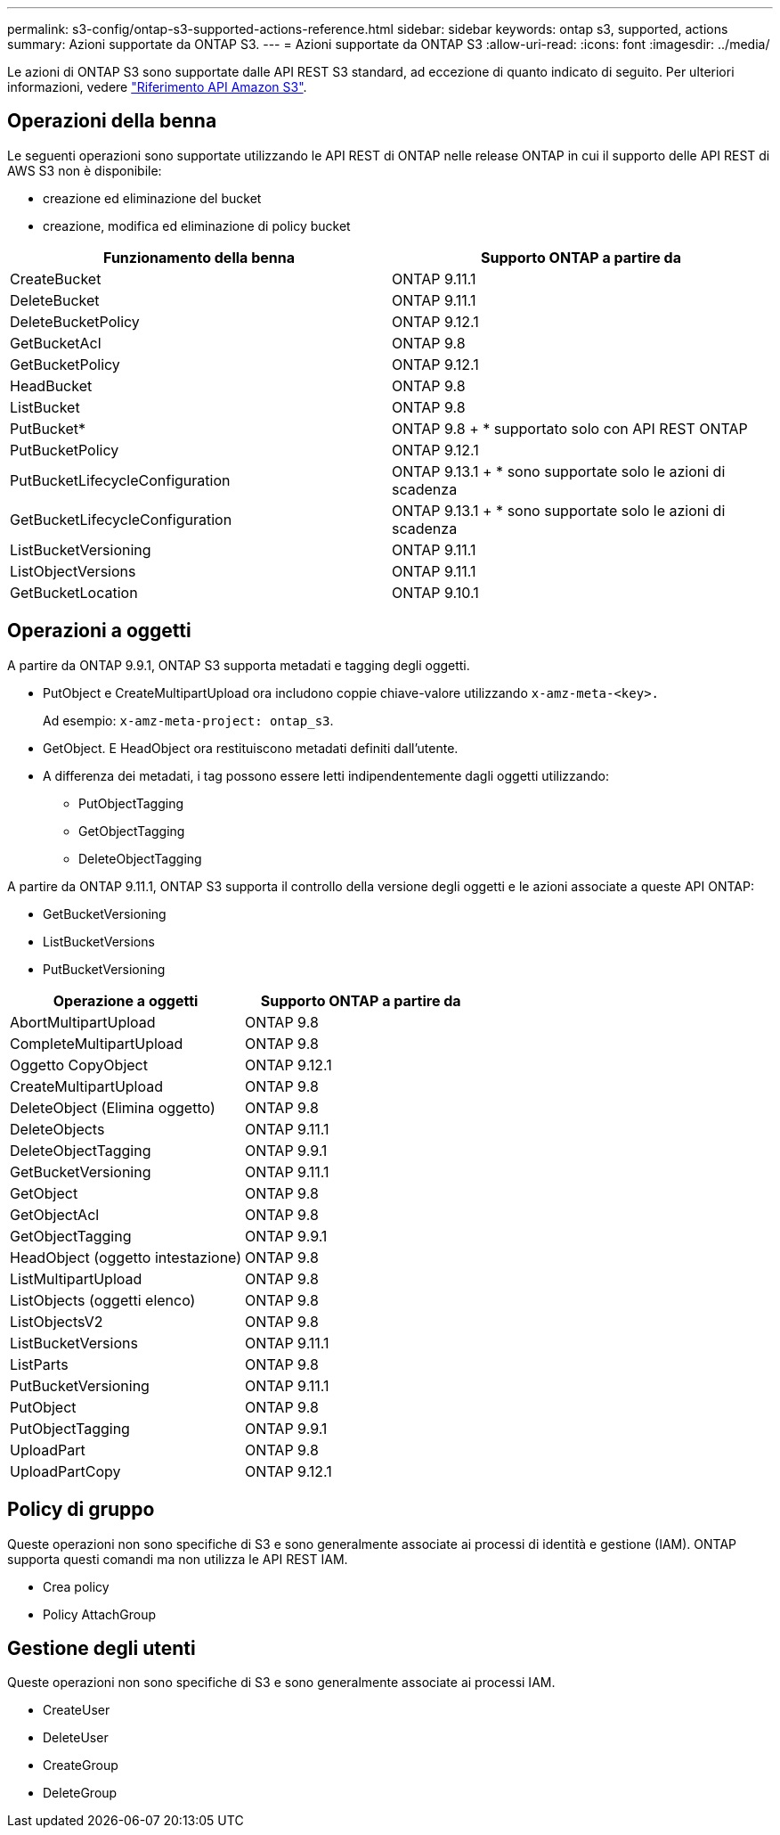 ---
permalink: s3-config/ontap-s3-supported-actions-reference.html 
sidebar: sidebar 
keywords: ontap s3, supported, actions 
summary: Azioni supportate da ONTAP S3. 
---
= Azioni supportate da ONTAP S3
:allow-uri-read: 
:icons: font
:imagesdir: ../media/


[role="lead"]
Le azioni di ONTAP S3 sono supportate dalle API REST S3 standard, ad eccezione di quanto indicato di seguito. Per ulteriori informazioni, vedere link:https://docs.aws.amazon.com/AmazonS3/latest/API/Type_API_Reference.html["Riferimento API Amazon S3"^].



== Operazioni della benna

Le seguenti operazioni sono supportate utilizzando le API REST di ONTAP nelle release ONTAP in cui il supporto delle API REST di AWS S3 non è disponibile:

* creazione ed eliminazione del bucket
* creazione, modifica ed eliminazione di policy bucket


|===
| Funzionamento della benna | Supporto ONTAP a partire da 


| CreateBucket | ONTAP 9.11.1 


| DeleteBucket | ONTAP 9.11.1 


| DeleteBucketPolicy | ONTAP 9.12.1 


| GetBucketAcl | ONTAP 9.8 


| GetBucketPolicy | ONTAP 9.12.1 


| HeadBucket | ONTAP 9.8 


| ListBucket | ONTAP 9.8 


| PutBucket* | ONTAP 9.8 + * supportato solo con API REST ONTAP 


| PutBucketPolicy | ONTAP 9.12.1 


| PutBucketLifecycleConfiguration | ONTAP 9.13.1 + * sono supportate solo le azioni di scadenza 


| GetBucketLifecycleConfiguration | ONTAP 9.13.1 + * sono supportate solo le azioni di scadenza 


| ListBucketVersioning | ONTAP 9.11.1 


| ListObjectVersions | ONTAP 9.11.1 


| GetBucketLocation | ONTAP 9.10.1 
|===


== Operazioni a oggetti

A partire da ONTAP 9.9.1, ONTAP S3 supporta metadati e tagging degli oggetti.

* PutObject e CreateMultipartUpload ora includono coppie chiave-valore utilizzando `x-amz-meta-<key>.`
+
Ad esempio: `x-amz-meta-project: ontap_s3`.

* GetObject. E HeadObject ora restituiscono metadati definiti dall'utente.
* A differenza dei metadati, i tag possono essere letti indipendentemente dagli oggetti utilizzando:
+
** PutObjectTagging
** GetObjectTagging
** DeleteObjectTagging




A partire da ONTAP 9.11.1, ONTAP S3 supporta il controllo della versione degli oggetti e le azioni associate a queste API ONTAP:

* GetBucketVersioning
* ListBucketVersions
* PutBucketVersioning


|===
| Operazione a oggetti | Supporto ONTAP a partire da 


| AbortMultipartUpload | ONTAP 9.8 


| CompleteMultipartUpload | ONTAP 9.8 


| Oggetto CopyObject | ONTAP 9.12.1 


| CreateMultipartUpload | ONTAP 9.8 


| DeleteObject (Elimina oggetto) | ONTAP 9.8 


| DeleteObjects | ONTAP 9.11.1 


| DeleteObjectTagging | ONTAP 9.9.1 


| GetBucketVersioning | ONTAP 9.11.1 


| GetObject | ONTAP 9.8 


| GetObjectAcl | ONTAP 9.8 


| GetObjectTagging | ONTAP 9.9.1 


| HeadObject (oggetto intestazione) | ONTAP 9.8 


| ListMultipartUpload | ONTAP 9.8 


| ListObjects (oggetti elenco) | ONTAP 9.8 


| ListObjectsV2 | ONTAP 9.8 


| ListBucketVersions | ONTAP 9.11.1 


| ListParts | ONTAP 9.8 


| PutBucketVersioning | ONTAP 9.11.1 


| PutObject | ONTAP 9.8 


| PutObjectTagging | ONTAP 9.9.1 


| UploadPart | ONTAP 9.8 


| UploadPartCopy | ONTAP 9.12.1 
|===


== Policy di gruppo

Queste operazioni non sono specifiche di S3 e sono generalmente associate ai processi di identità e gestione (IAM). ONTAP supporta questi comandi ma non utilizza le API REST IAM.

* Crea policy
* Policy AttachGroup




== Gestione degli utenti

Queste operazioni non sono specifiche di S3 e sono generalmente associate ai processi IAM.

* CreateUser
* DeleteUser
* CreateGroup
* DeleteGroup

